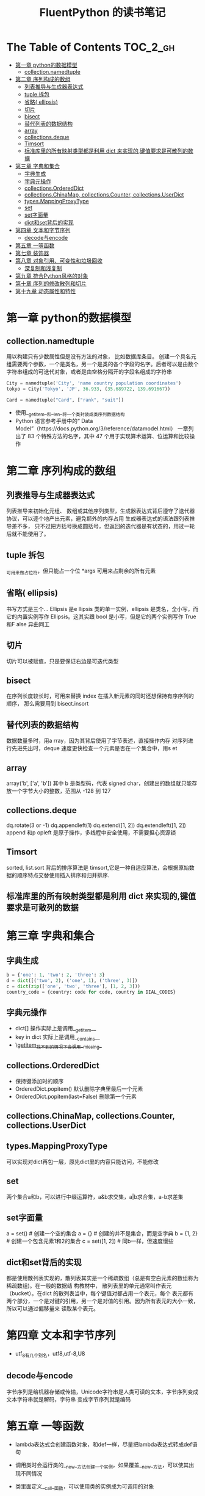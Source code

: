 #+TITLE: FluentPython 的读书笔记

* The Table of Contents :TOC_2_gh:
- [[#第一章-python的数据模型][第一章 python的数据模型]]
  - [[#collectionnamedtuple][collection.namedtuple]]
- [[#第二章-序列构成的数组][第二章 序列构成的数组]]
  - [[#列表推导与生成器表达式][列表推导与生成器表达式]]
  - [[#tuple-拆包][tuple 拆包]]
  - [[#省略-ellipsis][省略( ellipsis)]]
  - [[#切片][切片]]
  - [[#bisect][bisect]]
  - [[#替代列表的数据结构][替代列表的数据结构]]
  - [[#array][array]]
  - [[#collectionsdeque][collections.deque]]
  - [[#timsort][Timsort]]
  - [[#标准库里的所有映射类型都是利用--dict-来实现的键值要求是可散列的数据][标准库里的所有映射类型都是利用  dict 来实现的,键值要求是可散列的数据]]
- [[#第三章-字典和集合][第三章 字典和集合]]
  - [[#字典生成][字典生成]]
  - [[#字典元操作][字典元操作]]
  - [[#collectionsordereddict][collections.OrderedDict]]
  - [[#collectionschinamap-collectionscounter-collectionsuserdict][collections.ChinaMap, collections.Counter, collections.UserDict]]
  - [[#typesmappingproxytype][types.MappingProxyType]]
  - [[#set][set]]
  - [[#set字面量][set字面量]]
  - [[#dict和set背后的实现][dict和set背后的实现]]
- [[#第四章-文本和字节序列][第四章 文本和字节序列]]
  - [[#decode与encode][decode与encode]]
- [[#第五章-一等函数][第五章 一等函数]]
- [[#第七章-装饰器][第七章 装饰器]]
- [[#第八章-对象引用可变性和垃圾回收][第八章 对象引用、可变性和垃圾回收]]
  - [[#深复制和浅复制][深复制和浅复制]]
- [[#第九章-符合python风格的对象][第九章 符合Python风格的对象]]
- [[#第十章-序列的修改散列和切片][第十章 序列的修改散列和切片]]
- [[#第十九章-动态属性和特性][第十九章 动态属性和特性]]

* 第一章 python的数据模型
** collection.namedtuple
  用以构建只有少数属性但是没有方法的对象， 比如数据库条目。
  创建一个具名元组需要两个参数，一个是类名，另一个是类的各个字段的名字。后者可以是由数个字符串组成的可迭代对象，或者是由空格分隔开的字段名组成的字符串
  #+BEGIN_SRC python
    City = namedtuple('City', 'name country population coordinates')
    tokyo = City('Tokyo', 'JP', 36.933, (35.689722, 139.691667))

    Card = namedtuple("Card", ["rank", "suit"])
  #+END_SRC
  - 使用__getitem__和__len__将一个类封装成类序列数据结构
  - Python 语言参考手册中的“ Data Model”（https://docs.python.org/3/reference/datamodel.html） 一章列出了  83 个特殊方法的名字，其中  47 个用于实现算术运算、位运算和比较操作
* 第二章 序列构成的数组
** 列表推导与生成器表达式
   列表推导来初始化元组、 数组或其他序列类型，生成器表达式背后遵守了迭代器协议，可以逐个地产出元素，避免额外的内存占用
   生成器表达式的语法跟列表推导差不多， 只不过把方括号换成圆括号，但返回的迭代器是有状态的，用过一轮后就不能使用了。
** tuple 拆包
   _可用来做占位符，但只能占一个位
   *args 可用来占剩余的所有元素
** 省略( ellipsis)
   书写方式是三个...
   Ellipsis 是e llipsis 类的单一实例，ellipsis 是类名，全小写，而它的内置实例写作  Ellipsis。这其实跟  bool 是小写，但是它的两个实例写作  True 和F alse 异曲同工

** 切片
   切片可以被赋值，只是要保证右边是可迭代类型
** bisect
   在序列长度较长时，可用来替换  index
   在插入新元素的同时还想保持有序序列的顺序， 那么需要用到  bisect.insort
** 替代列表的数据结构
   数据数量多时，用a rray，因为其背后使用了字节表述，直接操作内存
   对序列进行先进先出时，deque 速度更快检查一个元素是否在一个集合中，用s et
** array
   array('b', ['a', 'b']) 其中  b 是类型码，代表  signed char，创建出的数组就只能存放一个字节大小的整数，范围从 -128 到  127

** collections.deque
   dq.rotate(3 or -1)
   dq.appendleft(1)
   dq.extend([1, 2])
   dq.extendleft([1, 2])
   append 和p opleft 是原子操作，多线程中安全使用，不需要担心资源锁
** Timsort
   sorted, list.sort 背后的排序算法是  timsort,它是一种自适应算法，会根据原始数据的顺序特点交替使用插入排序和归并排序.

** 标准库里的所有映射类型都是利用  dict 来实现的,键值要求是可散列的数据
* 第三章 字典和集合
** 字典生成
  #+begin_src python
  b = {'one': 1, 'two': 2, 'three': 3}
  d = dict([('two', 2), ('one', 1), ('three', 3)])
  c = dict(zip(['one', 'two', 'three'], [1, 2, 3]))
  country_code = {country: code for code, country in DIAL_CODES}
  #+end_src
** 字典元操作
   + dict[] 操作实际上是调用__getitem__
   + key in dict 实际上是调用__contains__
   + \__getitem__找不到的情况下会调用__missing__
** collections.OrderedDict
   + 保持键添加时的顺序
   + OrderedDict.popitem() 默认删除字典里最后一个元素
   + OrderedDict.popitem(last=False) 删除第一个元素
** collections.ChinaMap, collections.Counter, collections.UserDict
** types.MappingProxyType
   可以实现对dict再包一层，原先dict里的内容只能访问，不能修改
** set
   两个集合a和b，可以进行中缀运算符，a&b求交集，a|b求合集，a-b求差集
** set字面量
   a = set() # 创建一个空的集合
   a = {} # 创建的并不是集合，而是空字典
   b = {1, 2} # 创建一个包含元素1和2的集合
   c = set([1, 2]) # 同b一样，但速度慢些
** dict和set背后的实现
   都是使用散列表实现的，散列表其实是一个稀疏数组（总是有空白元素的数组称为稀疏数组)。在一般的数据结
构教材中， 散列表里的单元通常叫作表元（bucket）。在dict 的散列表当中，每个键值对都占用一个表元，每个
表元都有两个部分，一个是对键的引用，另一个是对值的引用。因为所有表元的大小一致，所以可以通过偏移量来
读取某个表元。
* 第四章 文本和字节序列
  - utf_8有几个别名，utf8,utf-8,U8
** decode与encode
   字节序列是给机器存储或传输，Unicode字符串是人类可读的文本，字节序列变成文本字符串就是解码，字符串
   变成字节序列就是编码

* 第五章 一等函数
  - lambda表达式会创建函数对象，和def一样，尽量把lambda表达式转成def语句
  - 调用类时会运行类的__new__方法创建一个实例，如果覆盖__new__方法，可以使其出现不同情况
  - 类里面定义__call__函数，可以使用类的实例成为可调用的对象
    #+begin_src python
    class Bingo:
        def __init__():
            pass
        def __call__():
            pass
    bingo = Bingo()
    bingo()
    #+end_src
* 第七章 装饰器
  - 装饰器本身就是一个函数，可以组合使用
  - 装饰器在导入模块时立即执行，被装饰的函数只在明确调用时运行
  - 装饰器的传入参数是一个函数，返回也是一个函数，通常是传入被装饰的函数，返回自己内部定义的一个函数
  - 变量作用域，只需要在给变量赋值的地方申请global，后面在任何地方都可以使用了。
  - functools.singledispatch可以把普通函数变成泛函数，根据第一个参数类型，以不同方式执行相同操作的一
    组函数，它会创建一个自定义的*.register装饰器，把多个函数绑在一起组成一个泛函数
  - 装饰器最好通过实现 __call__ 方法的类实现，而不是通过函数
* 第八章 对象引用、可变性和垃圾回收
  - 每个变量都有标识，类型和值，标识理解在内存中的地址
  - python里使用==用于判断两个变量的值是否相等，使用is用于判断两个变量的标识是否
    相同，变量和单例值之间比较时，应该使用
  - 默认值在定义函数时计算（通常在加载模块时），因此不要使用可变类型作为参数默认
    值，使用None，再在函数中加一个判断是不是None
  - 对 += 或 *= 所做的增量赋值来说，如果左边的变量绑定的是不可变对象，会创建新对
    象；如果是可变对象，会就地修改，tuple属于不可变对象
  - 自己的类中定义__eq__方法，决定 == 如何比较实例，那么从object继承的方法比较对
    象的ID
  - 使用with可以保证显示关闭文件
** 深复制和浅复制
   - 构造方法或[:]做的是浅复制：复制了最外层容器，副本中的元素是源容器中元素的引
     用，如果元素是可变容器，会引发意想不到的结果
   - copy模块的copy和deepcopy分别执行的是浅复制和深复制
* 第九章 符合Python风格的对象
  - repr与str的区别，repr反映对象本源，显示对象内容的同时，会显示对象的数据类型
    等信息，str反映对象表象，只会以更容易阅读的方式显示对象，造成丢失一些信息
  - __hash__的文档，最好用异或^混合各分量的散列值
  - 使用编码约定规范来保护类的内部变量，默认是_开头的变量都不会去修改和使用
* 第十章 序列的修改散列和切片
  - numbers.Integral 抽象基类，使用抽象基类能让API灵活且更容易更新。
* 第十九章 动态属性和特性
  - @property装饰器可以将属性变成特性，带getter和setter方法，这个在输入时可以校验值的有效性
